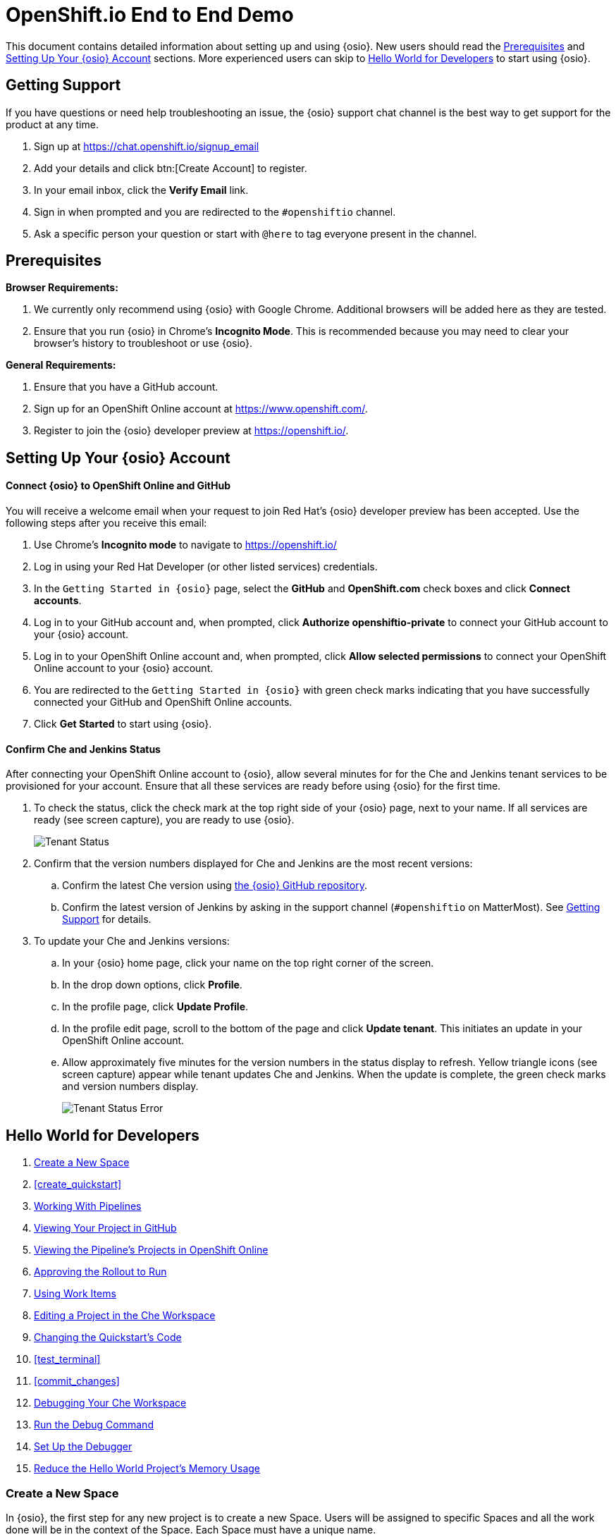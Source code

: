 = OpenShift.io End to End Demo

This document contains detailed information about setting up and using {osio}. New users should read the <<prereqs>> and <<set_up>> sections. More experienced users can skip to <<hw_devops>> to start using {osio}.

[[support]]
== Getting Support

If you have questions or need help troubleshooting an issue, the {osio} support chat channel is the best way to get support for the product at any time.

. Sign up at https://chat.openshift.io/signup_email
. Add your details and click btn:[Create Account] to register.
. In your email inbox, click the *Verify Email* link.
. Sign in when prompted and you are redirected to the `#openshiftio` channel.
. Ask a specific person your question or start with `@here` to tag everyone present in the channel.

[[prereqs]]
== Prerequisites

*Browser Requirements:*

. We currently only recommend using {osio} with Google Chrome. Additional browsers will be added here as they are tested.
. Ensure that you run {osio} in Chrome's *Incognito Mode*. This is recommended because you may need to clear your browser's history to troubleshoot or use {osio}.

*General Requirements:*

. Ensure that you have a GitHub account.
. Sign up for an OpenShift Online account at https://www.openshift.com/.
. Register to join the {osio} developer preview at https://openshift.io/.

[[set_up]]
== Setting Up Your {osio} Account

==== Connect {osio} to OpenShift Online and GitHub

You will receive a welcome email when your request to join Red Hat's {osio} developer preview has been accepted. Use the following steps after you receive this email:

. Use Chrome's *Incognito mode* to navigate to https://openshift.io/
. Log in using your Red Hat Developer (or other listed services) credentials.
. In the `Getting Started in {osio}` page, select the *GitHub* and *OpenShift.com* check boxes and click *Connect accounts*.
. Log in to your GitHub account and, when prompted, click *Authorize openshiftio-private* to connect your GitHub account to your {osio} account.
. Log in to your OpenShift Online account and, when prompted, click *Allow selected permissions* to connect your OpenShift Online account to your {osio} account.
. You are redirected to the `Getting Started in {osio}` with green check marks indicating that you have successfully connected your GitHub and OpenShift Online accounts.
. Click *Get Started* to start using {osio}.

==== Confirm Che and Jenkins Status

After connecting your OpenShift Online account to {osio}, allow several minutes for for the Che and Jenkins tenant services to be provisioned for your account. Ensure that all these services are ready before using {osio} for the first time.

. To check the status, click the check mark at the top right side of your {osio} page, next to your name. If all services are ready (see screen capture), you are ready to use {osio}.
+
image::tenant_status.png[Tenant Status]
+
. Confirm that the version numbers displayed for Che and Jenkins are the most recent versions:
.. Confirm the latest Che version using https://github.com/fabric8-services/fabric8-tenant/blob/master/TEAM_VERSION[the {osio} GitHub repository].
.. Confirm the latest version of Jenkins by asking in the support channel (`#openshiftio` on MatterMost). See <<support>> for details.

. To update your Che and Jenkins versions:
.. In your {osio} home page, click your name on the top right corner of the screen.
.. In the drop down options, click *Profile*.
.. In the profile page, click *Update Profile*.
.. In the profile edit page, scroll to the bottom of the page and click *Update tenant*. This initiates an update in your OpenShift Online account.
.. Allow approximately five minutes for the version numbers in the status display to refresh. Yellow triangle icons (see screen capture) appear while tenant updates Che and Jenkins. When the update is complete, the green check marks and version numbers display.
+
image::tenant_status_error.png[Tenant Status Error]

[[hw_devops]]
== Hello World for Developers

. <<create_space>>
. <<create_quickstart>>
. <<pipelines>>
. <<view_proj_gh>>
. <<view_pipelines_oso>>
. <<approve_rollout>>
. <<using_wi>>
. <<edit_project_che>>
. <<change_code>>
. <<test_terminal>>
. <<commit_changes>>
. <<che_debug>>
. <<run_debug>>
. <<setup_debugger>>
. <<opt_mem>>

[[create_space]]
=== Create a New Space

In {osio}, the first step for any new project is to create a new Space. Users will be assigned to specific Spaces and all the work done will be in the context of the Space. Each Space must have a unique name.

. In the {osio} home page, click *Create a space* to create a new space.
. In the dialog box, add a unique name for your space.
. Use the drop-down menu for the `Templates` field to select a template for your new Space. For this example, select *Scenario Driven Planning* and click btn:[Create].
test_terminal double-click the name of the relevant Space from the list under `Recent spaces`.
. In the resulting `Analyze` screen for the Space, click btn:[Add to space] in the top right corner to view the `How would you like to get started?` menu.

image::get_started_menu.png[How would you like to get started menu]

The `How would you like to get started?` menu automatically displays after you create a new Space. To create a new Quickstart create_wiproject:

. Click btn:[Create a new Quickstart project].

. In the `Forge Wizard`:
.. Click the `Technology Stack` drop-down menu to select the appropriate project type. For this example, use the default value for this field: `Vert.x - Basic`.
.. In the `Name` field, add a unique name for your project.
.. In the `Top Level Package` field, change the value to *com.redhat*.
.. Leave the default value for the `Version` field and click btn:[Next].

. Select a build pipeline strategy. Pipelines allow developers to create a repeatable, reliable, and incrementally improving process to move the software from code to the proper execution environment. For this example, use the default value (`Release, Stage, Approve and Promote`) and click btn:[Next].

. In the `GitHub repository` step of the wizard:
.. The `Organization` field includes a drop-down list of your organizations. For this example, use the default value, which would be the organization name assigned to your personal GitHub account.
.. Use the default value for the `GitHub repository name` field and leave the `Description` field blank.
.. Click btn:[Next].

. The `Build configuration` screen displays the details for your `Jenkins Space` and options for web hooks and triggering builds. Use the default options for these fields and click btn:[Finish].
test_terminal
You have now created a Quickstart project for your Space. {osio} has added your project's pipeline into your OpenShift Online account and created a new GitHub repository for your project.

A confirmation screen appears, which includes a clickable `Git repositories` link that can be used to view your new project's GitHub repository.

[[pipelines]]
=== Working With Pipelines

A new build/pipeline execution initiates immediately after a new Quickstart project is created. It pushes version 1.0.1 of your new project into *Stage*, awaiting approval, and then *Run*. Out of this build pipeline, *Stage* and *Run* are OpenShift projects.

image::pipeline_running.png[A Running Pipeline Build]

Optionally, click `Build #1` to view the build pipeline in OpenShift Online. After logging in to your OpenShift Online account, click *View Log* to view the Jenkins instance's logs.

image::oso_pipeline.png[A Running Pipeline Build in OpenShift Online]

[[view_proj_gh]]
=== Viewing Your Project in GitHub

After reviewing your pipeline build running in OpenShift Online and {osio}, view your project's code in GitHub as follows:

. Return to your Space's dashboard. From the {osio} home page, click the name of the Space to view its dashboard.
. In the `Codebases` part of the dashboard, click the name of your project's codebase. This takes you to your project's code in GitHub.
+
image::proj.gh.png[Project Code in GitHub]
+
. To view the details for the pipeline's staging and rollout, click *Jenkinsfile*.

For this create_wiexample, it is sufficient to view the details of the file and see the details for the rollout and staging.

[[view_pipelines_oso]]
=== Viewing the Pipeline's Projects in OpenShift Online

To view the OpenShift Online projects that support your project's pipeline, navigate to
https://console.starter-us-east-2.openshift.com/. This page displays the following projects/namespaces that are created in OpenShift Online:

* The *username* project is where your pipelines run. This project's name is your OpenShift Online username.
* The *username-che* project is for your Che Host and workspaces.
* The *username-jenkins* project is used for your Jenkins Master or your Jenkins Slaves. Use the `Monitoring` tab after clicking this project to access your Jenkins console.
* The *username-stage* project is for your own use. In this project, pods are displayed as pipelines that have been run. For maintenance, you can click this project and power down unnecessary pods if required.
* The *username-run* project is identical to the *username-stage* project and is used as an environment where you can experiment with your OpenShift pods.

[[approve_rollout]]
=== Approving the Rollout to Run

After returning to the {osio} tab in your browser, the running build pipeline should now be ready for your review.

. Return to your {osio} Space's dashboard view.
. Click btn:[Create] from the options at the top of the screen.
. In the `Create` view, click the btn:[Pipelines] subtab. The subsequent pipeline view allows access to the staged Quickstart project using its public URL through OpenShift.
. Click the icon next to the `Rollout to Stage` step in the displayed pipeline. This displays your staged project.
. Add a name to the `Name` text box in the staged project to confirm that the project works as expected.
. Return to the {osio} tab with the `Pipeline` view displayed.
. Click *Input Required* at the `Approve` stage of the pipeline.
+
image::input_req.png[Input Required]
+
. In the dialog box, click btn:[Promote] to promote the build from the public URL for *Stage* to the public URL for the *Run* namespace. The rollout process from *Stage* to *Run* requires several minutes. You can view the detailed progress in the OpenShift Online console view.
. When the `Pipeline` view shows that the project is successfully promoted to the *Run* namespace, click the icon next to `Rollout to Run` to view the project in a new tab.

[[using_wi]]
=== Using Work Items
Create a Work Item that tracks changing a string in a Quickstart project. Use the Planner view to create a new Work Item for your Space as follows:

. Click your name on the top right side of the screen.
. Click btn:[Profile] in the displayed options.
. Click btn:[Update Profile].
. In the `Experimental Features` part of the page, read the disclaimer and check the `I agree to the terms above and would like to opt into experimental features` option and then click btn:[Update] to use {osio}'s experimental features.
. Click your username on the top left side of the page.
. Click the name of your new Space from the displayed options to return to that Space's dashboard view.
. Click btn:[Plan] to see the Planner view for your Space.  If experimental features have been enabled, the Planner view includes a green banner with the following message: `This feature is experimental. You can manage experimental features on your profile page. Got it!`
. Click `Create Work Item` at the bottom of the screen to use the fastest way to create a new Work Item.

[[create_che_workspace]]
==== Creating a Che Workspace

Create a new Che workspace for your project:

. Click `Create` in the {osio} space dashboard.
. In the `Codebases` view, click `Create workspace` for your project.
. When your workspace is ready, click btn:[Open] to view your new workspace.
+
image::new_ws.png[New Workspace]

[WARNING]
====
If a new tab does not appear, do not click `Create Workspace` again because this creates an additional (unnecessary) workspace and wastes your OpenShift Online resources. The new tab does not display if your browser has blocked the pop up that creates this new workspace. To resolve this:

. Click the blocked pop up icon in your browser's URL field.
. Select the `Always allow` option for pop ups from {osio} (see screen capture).
. Click the new workspace URL in the same dialog box to display the new Che workspace in a new tab.

image::blocked_popup.png[Blocked Pop Up]
====

When loaded and ready to use, the new Che workspace tab includes your new project's GitHub repository folder in the `Project Explorer` panel.

image::proj_gh.png[Your GitHub Project in Che]

[[edit_project_che]]
=== Editing a Project in the Che Workspace

Before using the Che workspace, ensure that the following prerequisites are met:

. *Finish loading the workspace*: Before attempting to edit a project in a Che workspace, ensure that the workspace has finished loading. If your `Project Explorer` pane lists your project, the workspace has finished loading:
+
image::ws_loaded.png[Workspace Loaded]

. *Ensure Git commands are available*: Click `Git` in the workspace menu to ensure that all the listed commands (except `Initialize Repository`) are available. If they are not available, reload the workspace tab. The following screen capture shows a successfully loaded workspace's Git menu:
+
image::git_menu.png[Git Menu Options]

. *Ensure your project is configured for Maven*:
.. Click your project name to select it.
.. Click the `Project` option from the menu options at the top of the page.
.. From the displayed project options, click `Update Project Configuration`.
+
image::config_maven.png[Configure Maven]
+
.. In the `Project Configuration` window, select `Maven` and click btn:[Save].

che_debug. Click the `run` option from the Run button (image:tri_run.png[title="Run button"]). This sets up the Vert.x server and provides the hot deploy option.
. A run terminal appears at the bottom pane of the Che workspace. Let the *mvn build* download the required dependencies and finish executing. When complete, the `run` view displays the following message:
+
```
[INFO] INFO: Succeeded in deploying verticle
```
+
. Click the blue preview URL at the top of the `run` view to view your project.
. Enter your name in the text box and click btn:[Invoke] to test the application.

At the end of these steps, you are viewing and interacting with a private sandbox of your project, which is being run by OpenShift Online. This is different from the Stage or Run URLs. You can share this link with others to use this application.

[[change_code]]
=== Changing the Quickstart's Code

You can change your project's code and preview the results as follows:

. In your project's `HttpApplication.java` file, find the following line:
+
```java
protected static final String template = "Hello, %s!";
```
+
. Change *Hello* to *Bonjour* in the line. The line should now be:
+
```java
protected static final String template = "Bonjour, %s!";
```
+
. Save the changes (kbd:[Ctrl+s] or kbd:[Cmd+s] for macOS).
. Click the `run` option from the Run button (image:tri_run.png[title="Run button"]). A che_debug about using the terminal view within the Che workspace:
+
[IMPORTANT]
====
Before attempting to commit your changes, ensure that your project's pipeline build in {osio} has successfully completed. If this is at the approval stage, click btn:[Promote] to promote the build from `Stage` to `Run`. When complete, the pipeline build in {osio} appears as follows:

image::pipeline_success.png[Successful Pipeline Build]
====
+
. In your project's Che workspace, click `Git` from the options at the top of the screen.
. Click `Commit` from the Git options.
. In the `Commit to repository` dialog:
.. Ensure that all changed files are selected.
.. Add a commit message. For this example, use *Changed greeting to Bonjour*.
.. Select the `Push commit changes to: origin/master` option.
.. Click btn:[Commit].
+
image:commit_dialog.png[Commit Dialog]
+
When successful, a message appears to confirm the push to the GitHub repository.
. Alternatively, you can push your commit to a remote repository:
.. Click `Git` from the menu.
.. From the Git options, select `Remote` and then `Push`.
.. In the dialog box, select the appropriate remote repository and then click btn:[Push]. A message appears when the push is successful.
. After pushing your changes, navigate to your project's GitHub repository to view changes.
+
====
NOTE: If needed, find the link for your project's GitHub repository as follows:

. Return to the {osio} tab in your browser.

. Click `Create` and then the `Codebases` option.

. From the list of codebases for your space, click the name of your current project. The GitHub repository for the project appears in a new tab.
====
+
. In the GitHub repository page, click `Commits` to view all commits for your project and confirm that your recent changes are committed.
. Return to the {osio} pipeline view. Your project has a new pipeline build in progress, which includes your new commit. When required, click `Input required` and then click btn:[Promote] to promote your build. You can also monitor the build's progress in your OpenShift Online account:
.. Navigate to https://manage.openshift.com/ in a new browser tab and log into your account.
.. Click btn:[OpenShift Console] to view the console.
.. From the list of projects, click the *username-jenkins* option.
.. Click `Builds` and then `Builds` again in the menu options. Your project's new build is listed here and you can use this console to monitor its progress.

[[che_debug]]
=== Debugging Your Che Workspace

Return to your project's Che workspace tab to learn to debug your project.

. In your `HttpApplication.java` file, type *router.* after line 22.
. Use the kbd:[Ctrl+Space] shortcut to view the context-aware autocomplete options for this line.
. From the options, select `get():Route`. This uses the Vert.x Router's get method.
. Edit the new line so that it includes the *goodbye* endpoint:
+
```java
router.get("/api/goodbye").handler(this::goodbye);
```
+
. Add the following method for the *goodbye* endpoint in a new line after line 52:
+
```java
private void goodbye(RoutingContext rc) {
    String name = rc.request().getParam("name");
    if (name == null) {
      name = "World";
    }
    JsonObject response = new JsonObject()
        .put("content", "Goodbye " + name);

    rc.response()
        .putHeader(CONTENT_TYPE, "application/run_debugjson; charset=utf-8")
        .end(response.encodePrettily());
  }
```
+
. Use kbd:[Ctrl+s] (or kbd:[Cmd+s] for macOS) to save these changes.
. Click the `run` option from the Run button (image:tri_run.png[title="Run button"]) to deploy the changes. The following message appears in the `run` view when the deployment completes.
+
====
[INFO] INFO: Succeeded in deploying verticle
====
+
. Click `Terminal` and enter the following command to test the new endpoint:
+
```
curl localhost:8080/api/goodbye
```
+
If successful, the terminal view displays the following result:
+
```java
{
  "content" : "Goodbye World"
}
```
+
. In the `EXEC` bar on the top of the workspace page, click the stop button (a blue square icon) to stop the current run process.
+
image::bar_stop.png[EXEC Bar]


[[setup_debugger]]
==== Set Up the Debugger

Use your Che workspace's Debugger feature to debug your project's code.

. Select the `debug` option in the Debug drop down menu:
+
image::debug_button.png[Debugger Button]
+
. In the new `debug` tab, look for the following lines when the debugging starts:
+
====
[INFO] The application will wait for a debugger to attach on debugPort 5005
[INFO] Launching Vert.x Application
[INFO] Listening for transport dt_socket at address: 5005
====
+
. When the debug process completes, click `Run` and then `Edit Debug Configurations` from the menu at the top of the page.
. Click the *+* icon for the `JAVA` item in the dialog box.
. Change the `Port` value to *5050*.
. Click btn:[Save] and then btn:[Close].
+
image::debug_config.png[Debugger Configuration Dialog]
+
. Create a new breakpoint for your method by clicking on the line number for the following line in your project's code:
+
```
    if (name == null) {
```
+
image::breakpoint.png[Create Breakpoint]
+
. Confirm the new breakpoint addition by clicking on the `Debug` view's `Breakpoints` addition:
+
image::breakpoint_view.png[Breakpoint View]

The Debugger is now set up for your project.

[[run_debug]]
==== Run the Debug Command

After setting up the Debugger, use the Debug command for your project:

. From the menu at the top of the Che workspace, click `Run`.
. Select the `Debug` option and then the `Remote Java` option.
. A message appears when the Remote debugger has successfully connected.
+
image::success_remote.png[Successful Connection to Remote Debugger]
+
NOTE: If your Remote Debugger connection fails, restart your Chrome browser and use a new Incognito tab to try again.

+
. Click `Terminal` to view the terminal tab.
. Run the following command to start debugging:
```
curl localhost:8080/api/goodbye
```

You can now revier various variables in the `Debug` tab. You can also use the `Resume`, `Step Into`, `Step Over`, and `Step Out` option as the Debugging continues.

[[opt_mem]]
=== Reduce the Hello World Project's Memory Usage

You can reconfigure your new quickstart to use less memory. This is particularly important using OpenShift Online's Free Tier because there are limits to the memory available with this level.

. In the Che workspace, navigate to the following folders for your project: `src` &#62; `main` &#62; `fabric8`.
. Right-click the `fabric8` folder icon and click `New` and `File` from the options.
. Name the new file *deployment.tml* and click btn:[OK]. The new file is created and displayed in the editor.
. Copy the contents of this yaml file to your new yaml file: https://raw.githubusercontent.com/burrsutter/vertx-eventbus/master/src/main/fabric8/deployment.yml[deployment.yaml]. In yaml files, spaces are important. Copying the contents from a file preserves the required spaces.
. Use kbd:[Ctrl+s] (or kbd:[Cmd+s] for macOS) to save your changes.
. Click `Git` in the menu on top of the page and then select `Commit`.
. In the dialog box:
.. Ensure that both files changed are selected to be included in the commit.
.. Add a commit message.
.. Ensure that the `Push committed changes to origin/master` option is selected.
.. Click btn:[Commit] to push the commit.
+
image::mem_commit.png[Commit Changes]

After adding a memory constraint for your project, you can monitor your OpenShift Online account's quota usage using the OpenShift CLI (oc) tool:

. Navigate to the following link in your browser to view your OpenShift Console: https://console.starter-us-east-2.openshift.com/console/
. Click the *?* icon next to your username in the top right side of the console.
. From the menu options, click `Command Line Tools`.
. Use the download links from the `Command Line Tools` page for your operating system and install oc tools.
. In your computer's terminal (not the `Terminal` tab for your workspace), run the following command:
+
```cli
oc login https://console.starter-us-east-2.openshift.com/
```
+
. Use the following command during and after the new pod is used in OpenShift to monitor the quota usage:
+
```cli
oc get quota compute-resources -o yaml -n <username>-stage
```
+
The output for the command displays as follows:
+
```cli
status:
  hard:
    limits.cpu: "2"
    limits.memory: 1Gi
  used:
    limits.cpu: "1"
    limits.memory: 512Mi
```
+
. After you commit and push your new yaml file, a new pipeline build is triggered. When the pipeline build is rolled out to Stage, execute the following command again to see the change in memory usage:
+
```cli
oc get quota compute-resources -o yaml -n <username>-stage
```
+
The output for the command displays as follows:
+
```cli
status:
  hard:
    limits.cpu: "2"
    limits.memory: 1Gi
  used:
    limits.cpu: 488m
    limits.memory: 250Mi
```

Limiting the memory usage is particularly important when creating an additional quickstart project, which has its own pipeline and uses your OpenShift Online resources.

== Spring Boot Quickstart Tutorial

. <<create_springboot>>
. <<che_ws_sb>>
. <<reduce_mem>>
. <<commit_sb>>
. <<cleanup_sb>>

[[create_springboot]]
=== Creating a Spring Boot Quickstart Project

. In your {isio} home page, select your new space.
. In your space's dashboard, click btn:[Add to space].
. Select `Create a new Quickstart project`.
. In the new project menu:
.. Select `Spring Boot - Basic` from the `Technology Stack` options.
.. Add the name *myspringboot* to the `Name` field.
.. Click btn:[Finish]. The <<hw_devops>> instructions provide details about the remaining steps in the wizard, but for this tutorial the default values are sufficient.
. When the project is created, click btn:[Ok] to continue.

[[che_ws_sb]]
=== Creating a Workspace for the Spring Boot Project

Before creating a workspace for your new Spring Boot project, ensure that the workspace for your previous project (from the Hello World) has automatically stopped. You can review the workspace in your OpenShift Online account as follows:

. In your space's dashboard, click btn:[Create]. The default codebases view appears.
. Click btn:[Open] for the Hello World project's workspace. Allow several minutes for it to load the project.
. You can stop the current workspace in one of two ways:
.. Click the `Workspace` menu item and select `Stop` from the options to stop the current workspace.
.. Alternatively, wiew workspace history and stop the workspace:
... Click the *>* button next to the `Workspace` menu item on the left side of the workspace.
+
image::che_dash.png[Che Dashboard Link From Within a Workspace]
+
From the displayed list of all previously created workspaces, a green dot next to the name indicates if a workspace is not stopped.
... For a running space, click the stop icon under `ACTIONS`. When your workspace is stopped, your OpenShift Online resources are reclaimed.

After stopping any running workspaces, create a new workspace:

. Return to the space dashboard in {osio}.
. Click `Create` to view the `Codebases` page.
. Click `Create workspace` for your Spring Boot project. Ensure that pop ups are allowed and the new workspace launches automatically in a new tab.
+
[WARNING]
====
If a new tab does not appear, do not click `Create Workspace` again because this creates an additional (unnecessary) workspace and wastes your OpenShift Online resources. The new tab does not display if your browser has blocked the pop up that creates this new workspace. To resolve this:

. Click the blocked pop up icon in your browser's URL field.
. Select the `Always allow` option for pop ups from {osio} (see screen capture).
. Click the new workspace URL in the same dialog box to display the new Che workspace in a new tab.

image::blocked_popup.png[Blocked Pop Up]
====
+
. When the workspace is ready, click btn:[Open] to view the new workspace.
. In your new workspace, click the `Terminal` tab and run the following command:
+
```cli
cd myspringboot
mvn test
```
+
Wait for the `BUILD SUCCESS` message to appear in the terminal to confirm that the maven test succeeded before committing or pushing changes in your code to your GitHub repository.
. In the `Project Explorer` view, double-click the `src` > `main` > `java` > `io.openshift.booster` > `service` folders.
. Double-click the `GreetingController.java` file to view it in the editor.
. Add a line break at line 38, then type *@* and then use kbd:[Ctrl+Space] to see a list of proposed additions.
. From the list, select `RequestMapping` and then edit the code to look like the following:
+
```java
@RequestMapping("/api/goodbye")
public String goodbye(@RequestParam(value="name", defaultValue="World") String name) {
      return "Goodbye " + name + " " +  new java.util.Date();
}
```
+
The resulting file appears as follows:
+
image::bs_code_add.png[Code Added to Boot Spring Project]
+
. Save your changes using the kbd:[Ctrl+s] (or kbd:[Cmd+s] for macOS) shortcut.
. Click the `run` option from the Run button (image:tri_run.png[title="Run button"]). This sets up the Spring Boot server. Note that unlike Vert.x, the hot deploy option is not available for Spring Boot projects.
. A run terminal appears at the bottom pane of the Che workspace. Let the *mvn build* download the required dependencies and finish executing. When complete, the `run` view displays the following message:
+
```
[INFO] INFO: Succeeded in deploying verticle
```
+
. Click the blue preview URL at the top of the `run` view to view your project.
. Add the following text to the end of the preview URL in your browser:
+
```url
/api/goodbye?name=Samwell%20Gamgee
```
+
. If successful, the amended preview URL displays the following:
+
image::samwise_result.png[Preview URL Result]

[[reduce_mem]]
==== Reduce the Boot Spring Project's Memory Usage

Your {osio} space now has two quickstart projects running: the Hello World Vert.x project, and the new Spring Boot project. Both projects use the same limited memory resources in OpenShift Online, therefore you must reduce the memory usage for both projects.

See <<opt_mem>> for the Hello World project and use the following instructions for the Spring Boot project:

. In your Che workspace's `Project Explorer` view, double-click the `src` > `main` > `fabric8` folders.
. Right-click the `fabric8` folder and click `New` and `File` to create a new file.
. Name the new file *deployment.yaml*.
. Copy the contents of this yaml file to your new yaml file: https://raw.githubusercontent.com/burrsutter/vertx-eventbus/master/src/main/fabric8/deployment.yml[deployment.yaml]. In yaml files, spaces are important. Copying the contents from a file preserves the required spaces.

[[commit_sb]]
==== Commit Changes to the Spring Boot Repository

After making the required changes and additions, commit and push the changes to your project's GitHub repository:

. Click `Git` from the menu at the top of the screen.
. Select `Commit` from the displayed Git options.
. In the commit dialog box:
.. Ensure that both the changed and new files are selected.
.. Add a commit message for your changes.
.. Click btn:[Commit].

Your changes are now pushed to the project's repository.

[[cleanup_sb]]
=== Cleaning Up

== Importing an Existing Project from GitHub

== Troubleshooting Common Issues
